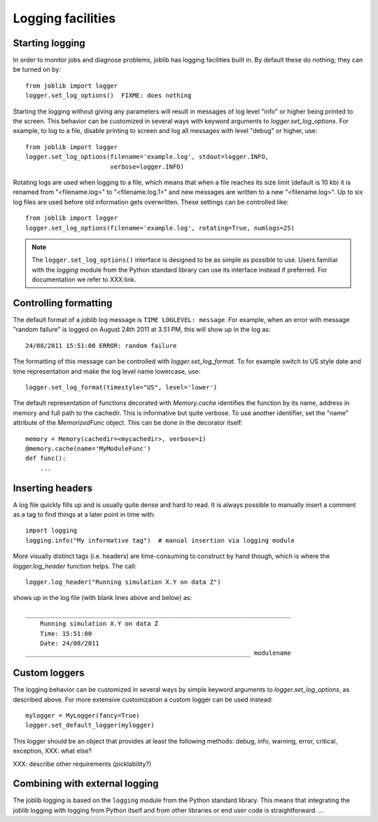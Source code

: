 Logging facilities
==================

Starting logging
----------------

In order to monitor jobs and diagnose problems, joblib has logging facilities
built in.  By default these do nothing; they can be turned on by::

    from joblib import logger
    logger.set_log_options()  FIXME: does nothing

Starting the logging without giving any parameters will result in messages of
log level "info" or higher being printed to the screen.  This behavior can be
customized in several ways with keyword arguments to `logger.set_log_options`.
For example, to log to a file, disable printing to screen and log all messages
with level "debug" or higher, use::

    from joblib import logger
    logger.set_log_options(filename='example.log', stdout=logger.INFO,
                           verbose=logger.INFO)

Rotating logs are used when logging to a file, which means that when a file
reaches its size limit (default is 10 kb) it is renamed from "<filename.log>"
to "<filename.log.1>" and new messages are written to a new "<filename.log>".
Up to six log files are used before old information gets overwritten.  These
settings can be controlled like::

    from joblib import logger
    logger.set_log_options(filename='example.log', rotating=True, numlogs=25)

.. note:: The ``logger.set_log_options()`` interface is designed to be as
          simple as possible to use.  Users familiar with the `logging` module
          from the Python standard library can use its interface instead if
          preferred.  For documentation we refer to XXX:link.


Controlling formatting
----------------------

The default format of a `joblib` log message is ``TIME LOGLEVEL: message``. 
For example, when an error with message "random failure" is logged on August
24th 2011 at 3.51 PM, this will show up in the log as::

    24/08/2011 15:51:00 ERROR: random failure

The formatting of this message can be controlled with `logger.set_log_format`.
To for example switch to US style date and time representation and make the log
level name lowercase, use::

    logger.set_log_format(timestyle="US", level='lower')

The default representation of functions decorated with `Memory.cache`
identifies the function by its name, address in memory and full path to the
cachedir.  This is informative but quite verbose.  To use another identifier,
set the "name" attribute of the `MemorizedFunc` object.  This can be done in
the decorator itself::

    memory = Memory(cachedir=<mycachedir>, verbose=1)
    @memory.cache(name='MyModuleFunc')
    def func():
        ...


Inserting headers
-----------------

A log file quickly fills up and is usually quite dense and hard to read.  It is
always possible to manually insert a comment as a tag to find things at a later
point in time with::

    import logging
    logging.info("My informative tag")  # manual insertion via logging module

More visually distinct tags (i.e. headers) are time-consuming to construct by
hand though, which is where the `logger.log_header` function helps.  The call::

    logger.log_header("Running simulation X.Y on data Z")

shows up in the log file (with blank lines above and below) as::

    ________________________________________________________________________
        Running simulation X.Y on data Z
        Time: 15:51:00
        Date: 24/08/2011
    _____________________________________________________________ modulename


Custom loggers
--------------

The logging behavior can be customized in several ways by simple keyword
arguments to `logger.set_log_options`, as described above.  For more extensive
customization a custom logger can be used instead::

    mylogger = MyLogger(fancy=True)
    logger.set_default_logger(mylogger)

This logger should be an object that provides at least the following methods:
debug, info, warning, error, critical, exception, XXX: what else?

XXX: describe other requirements (picklability?)


Combining with external logging 
-------------------------------

The joblib logging is based on the ``logging`` module from the Python standard
library.  This means that integrating the joblib logging with logging from
Python itself and from other libraries or end user code is straightforward.
...

